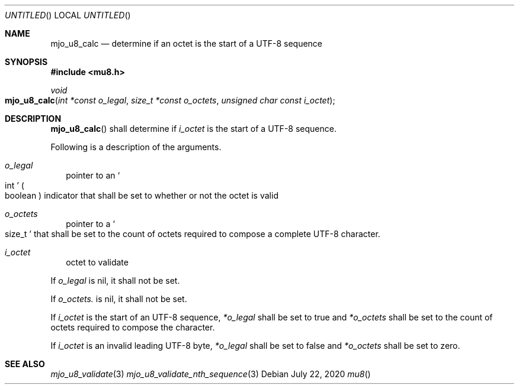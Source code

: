 .\"  Copyright (c) 2020 Mark J. Olesen
.\"
.\"  CC BY 4.0
.\"
.\"  This file is licensed under the Creative Commons Attribution 4.0 
.\"  International license.
.\"
.\"  You are free to:
.\"
.\"    Share --- copy and redistribute the material in any medium or format
.\" 
.\"    Adapt --- remix, transform, and build upon the material for any purpose,
.\"              even commercially
.\"
.\"  Under the following terms:
.\"
.\"    Attribution --- You must give appropriate credit, provide a link
.\"                    to the license, and indicate if changes were made. You
.\"                    may do so in any reasonable manner, but not in any way
.\"                    that suggests the licensor endorses you or your use.
.\"
.\"   Full text of this license can be found in 
.\"   '${MJO_HOME}/licenses/CC-BY-SA-4.0'or visit 
.\"   'http://creativecommons.org/licenses/by/4.0/' or send a letter 
.\"   to Creative Commons, PO Box 1866, Mountain View, CA 94042, USA.
.\"
.\"  This file is part of mjo library
.\"
.Dd July 22, 2020
.Os
.Dt mu8
.Sh NAME
.Nm mjo_u8_calc
.Nd determine if an octet is the start of a UTF-8 sequence
.Sh SYNOPSIS
.In mu8.h
.Ft void
.Fo mjo_u8_calc
.Fa "int *const o_legal"
.Fa "size_t *const o_octets"
.Fa "unsigned char const i_octet"
.Fc
.Sh DESCRIPTION
.Fn mjo_u8_calc
shall determine if
.Fa i_octet
is the start of a UTF-8 sequence.
.Pp
Following is a description of the arguments.
.Bl -tag -width 5
.It Fa o_legal
pointer to an
.So int Sc
.Po boolean Pc
indicator that shall be set to whether or not the octet is
valid 
.It Fa o_octets 
pointer to a 
.So size_t Sc 
that shall be set to the count of octets required to compose a complete
UTF-8 character.
.It Fa i_octet 
octet to validate
.El
.Pp
If
.Fa o_legal
is nil, it shall not be set.
.Pp
If 
.Fa o_octets.
is nil, it shall not be set.
.Pp
If 
.Fa i_octet
is the start of an UTF-8 sequence,
.Fa *o_legal
shall be set to true and
.Fa *o_octets
shall be set to the count of octets required to compose the
character.
.Pp
If 
.Fa i_octet
is an invalid leading UTF-8 byte,
.Fa *o_legal
shall be set to false and
.Fa *o_octets
shall be set to zero.
.Sh SEE ALSO
.Xr mjo_u8_validate 3
.Xr mjo_u8_validate_nth_sequence 3
